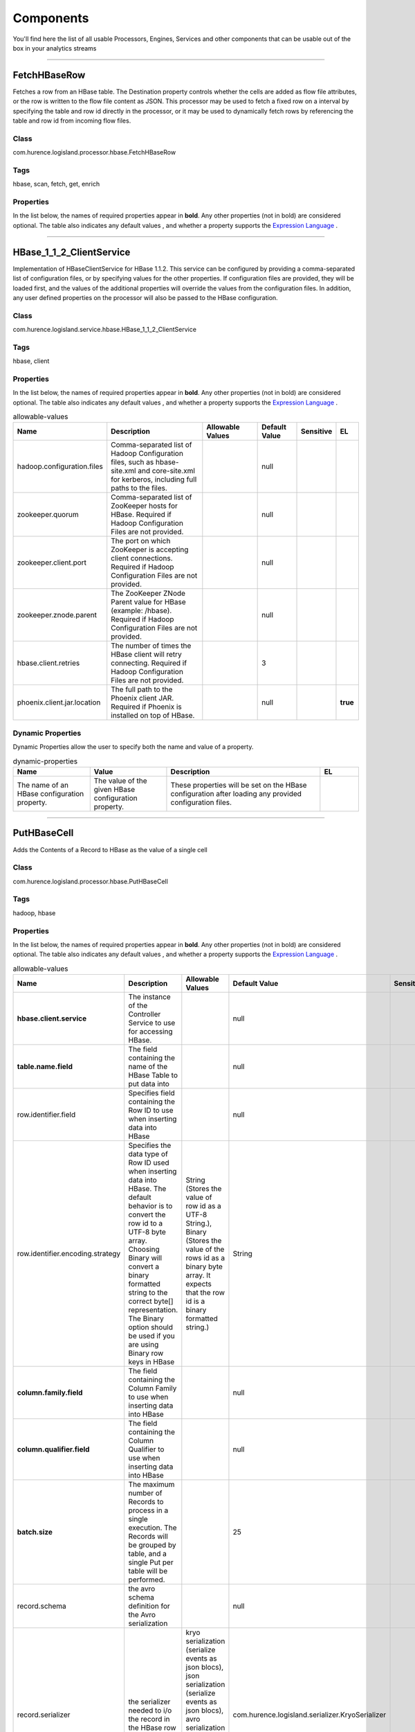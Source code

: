 Components
==========
You'll find here the list of all usable Processors, Engines, Services and other components that can be usable out of the box in your analytics streams


----------

.. _com.hurence.logisland.processor.hbase.FetchHBaseRow: 

FetchHBaseRow
-------------
Fetches a row from an HBase table. The Destination property controls whether the cells are added as flow file attributes, or the row is written to the flow file content as JSON. This processor may be used to fetch a fixed row on a interval by specifying the table and row id directly in the processor, or it may be used to dynamically fetch rows by referencing the table and row id from incoming flow files.

Class
_____
com.hurence.logisland.processor.hbase.FetchHBaseRow

Tags
____
hbase, scan, fetch, get, enrich

Properties
__________
In the list below, the names of required properties appear in **bold**. Any other properties (not in bold) are considered optional. The table also indicates any default values
, and whether a property supports the  `Expression Language <expression-language.html>`_ .

.. csv-table:: allowable-values
   :header: "Name","Description","Allowable Values","Default Value","Sensitive","EL"
   :widths: 20,60,30,20,10,10

   "**hbase.client.service**", "The instance of the Controller Service to use for accessing HBase.", "", "null", "", ""
   "**table.name.field**", "The field containing the name of the HBase Table to fetch from.", "", "null", "", "**true**"
   "**row.identifier.field**", "The field containing the  identifier of the row to fetch.", "", "null", "", "**true**"
   "columns.field", "The field containing an optional comma-separated list of "<colFamily>:<colQualifier>" pairs to fetch. To return all columns for a given family, leave off the qualifier such as "<colFamily1>,<colFamily2>".", "", "null", "", "**true**"
   "record.serializer", "the serializer needed to i/o the record in the HBase row", "kryo serialization (serialize events as json blocs), json serialization (serialize events as json blocs), avro serialization (serialize events as avro blocs), no serialization (send events as bytes)", "com.hurence.logisland.serializer.KryoSerializer", "", ""
   "record.schema", "the avro schema definition for the Avro serialization", "", "null", "", ""
   "table.name.default", "The table table to use if table name field is not set", "", "null", "", ""

----------

.. _com.hurence.logisland.service.hbase.HBase_1_1_2_ClientService: 

HBase_1_1_2_ClientService
-------------------------
Implementation of HBaseClientService for HBase 1.1.2. This service can be configured by providing a comma-separated list of configuration files, or by specifying values for the other properties. If configuration files are provided, they will be loaded first, and the values of the additional properties will override the values from the configuration files. In addition, any user defined properties on the processor will also be passed to the HBase configuration.

Class
_____
com.hurence.logisland.service.hbase.HBase_1_1_2_ClientService

Tags
____
hbase, client

Properties
__________
In the list below, the names of required properties appear in **bold**. Any other properties (not in bold) are considered optional. The table also indicates any default values
, and whether a property supports the  `Expression Language <expression-language.html>`_ .

.. csv-table:: allowable-values
   :header: "Name","Description","Allowable Values","Default Value","Sensitive","EL"
   :widths: 20,60,30,20,10,10

   "hadoop.configuration.files", "Comma-separated list of Hadoop Configuration files, such as hbase-site.xml and core-site.xml for kerberos, including full paths to the files.", "", "null", "", ""
   "zookeeper.quorum", "Comma-separated list of ZooKeeper hosts for HBase. Required if Hadoop Configuration Files are not provided.", "", "null", "", ""
   "zookeeper.client.port", "The port on which ZooKeeper is accepting client connections. Required if Hadoop Configuration Files are not provided.", "", "null", "", ""
   "zookeeper.znode.parent", "The ZooKeeper ZNode Parent value for HBase (example: /hbase). Required if Hadoop Configuration Files are not provided.", "", "null", "", ""
   "hbase.client.retries", "The number of times the HBase client will retry connecting. Required if Hadoop Configuration Files are not provided.", "", "3", "", ""
   "phoenix.client.jar.location", "The full path to the Phoenix client JAR. Required if Phoenix is installed on top of HBase.", "", "null", "", "**true**"

Dynamic Properties
__________________
Dynamic Properties allow the user to specify both the name and value of a property.

.. csv-table:: dynamic-properties
   :header: "Name","Value","Description","EL"
   :widths: 20,20,40,10

   "The name of an HBase configuration property.", "The value of the given HBase configuration property.", "These properties will be set on the HBase configuration after loading any provided configuration files.", ""

----------

.. _com.hurence.logisland.processor.hbase.PutHBaseCell: 

PutHBaseCell
------------
Adds the Contents of a Record to HBase as the value of a single cell

Class
_____
com.hurence.logisland.processor.hbase.PutHBaseCell

Tags
____
hadoop, hbase

Properties
__________
In the list below, the names of required properties appear in **bold**. Any other properties (not in bold) are considered optional. The table also indicates any default values
, and whether a property supports the  `Expression Language <expression-language.html>`_ .

.. csv-table:: allowable-values
   :header: "Name","Description","Allowable Values","Default Value","Sensitive","EL"
   :widths: 20,60,30,20,10,10

   "**hbase.client.service**", "The instance of the Controller Service to use for accessing HBase.", "", "null", "", ""
   "**table.name.field**", "The field containing the name of the HBase Table to put data into", "", "null", "", "**true**"
   "row.identifier.field", "Specifies  field containing the Row ID to use when inserting data into HBase", "", "null", "", "**true**"
   "row.identifier.encoding.strategy", "Specifies the data type of Row ID used when inserting data into HBase. The default behavior is to convert the row id to a UTF-8 byte array. Choosing Binary will convert a binary formatted string to the correct byte[] representation. The Binary option should be used if you are using Binary row keys in HBase", "String (Stores the value of row id as a UTF-8 String.), Binary (Stores the value of the rows id as a binary byte array. It expects that the row id is a binary formatted string.)", "String", "", ""
   "**column.family.field**", "The field containing the  Column Family to use when inserting data into HBase", "", "null", "", "**true**"
   "**column.qualifier.field**", "The field containing the  Column Qualifier to use when inserting data into HBase", "", "null", "", "**true**"
   "**batch.size**", "The maximum number of Records to process in a single execution. The Records will be grouped by table, and a single Put per table will be performed.", "", "25", "", ""
   "record.schema", "the avro schema definition for the Avro serialization", "", "null", "", ""
   "record.serializer", "the serializer needed to i/o the record in the HBase row", "kryo serialization (serialize events as json blocs), json serialization (serialize events as json blocs), avro serialization (serialize events as avro blocs), no serialization (send events as bytes)", "com.hurence.logisland.serializer.KryoSerializer", "", ""
   "table.name.default", "The table table to use if table name field is not set", "", "null", "", ""
   "column.family.default", "The column family to use if column family field is not set", "", "null", "", ""
   "column.qualifier.default", "The column qualifier to use if column qualifier field is not set", "", "null", "", ""
